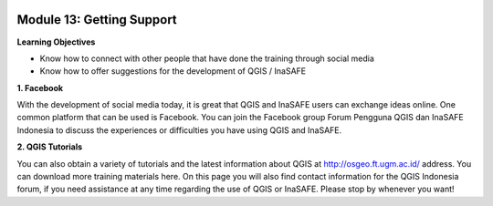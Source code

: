 .. image:: /static/training/beginner/qgis-inasafe/image6.png


Module 13: Getting Support
==========================

**Learning Objectives**

- Know how to connect with other people that have done the training through social media
- Know how to offer suggestions for the development of QGIS / InaSAFE

**1. Facebook**

With the development of social media today, it is great that QGIS and InaSAFE users can exchange ideas online.  One common platform that can be used is Facebook.  You can join the Facebook group Forum Pengguna QGIS dan InaSAFE Indonesia to discuss the experiences or difficulties you have using QGIS and InaSAFE.

.. image:: /static/training/beginner/qgis-inasafe/image287.png
  
**2. QGIS Tutorials**

You can also obtain a variety of tutorials and the latest information about QGIS at http://osgeo.ft.ugm.ac.id/ address. You can download more training materials here.
On this page you will also find contact information for the QGIS Indonesia forum, if you need assistance at any time regarding the use of QGIS or InaSAFE. Please stop by whenever you want!



  